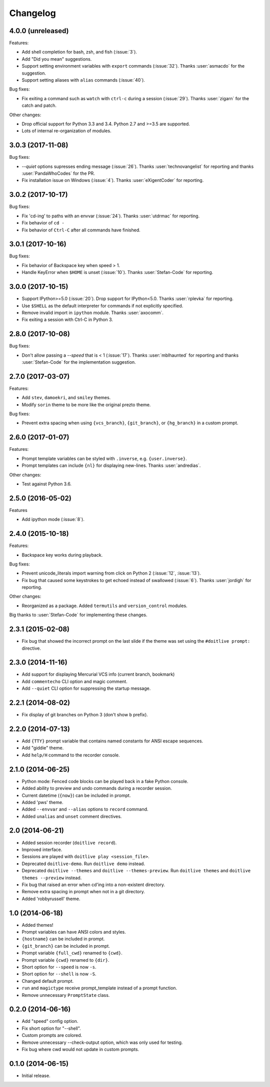 Changelog
---------

4.0.0 (unreleased)
******************

Features:

* Add shell completion for bash, zsh, and fish (:issue:`3`).
* Add "Did you mean" suggestions.
* Support setting environment variables with ``export`` commands
  (:issue:`32`). Thanks :user:`asmacdo` for the suggestion.
* Support setting aliases with ``alias`` commands (:issue:`40`).

Bug fixes:

* Fix exiting a command such as ``watch`` with ``ctrl-c`` during a
  session (:issue:`29`). Thanks :user:`zigarn` for the catch and patch.

Other changes:

* Drop official support for Python 3.3 and 3.4. Python 2.7 and >=3.5 are supported.
* Lots of internal re-organization of modules.

3.0.3 (2017-11-08)
******************

Bug fixes:

- `--quiet` options supresses ending message (:issue:`26`). Thanks
  :user:`technovangelist` for reporting and thanks :user:`PandaWhoCodes` for the PR.
- Fix installation issue on Windows (:issue:`4`). Thanks :user:`eXigentCoder` for reporting.

3.0.2 (2017-10-17)
******************

Bug fixes:

- Fix 'cd-ing' to paths with an envvar (:issue:`24`). Thanks :user:`utdrmac` for
  reporting.
- Fix behavior of ``cd -``
- Fix behavior of ``Ctrl-C`` after all commands have finished.

3.0.1 (2017-10-16)
******************

Bug fixes:

- Fix behavior of Backspace key when speed > 1.
- Handle KeyError when ``$HOME`` is unset (:issue:`10`). Thanks :user:`Stefan-Code` for reporting.

3.0.0 (2017-10-15)
******************

- Support IPython>=5.0 (:issue:`20`). Drop support for IPython<5.0. Thanks :user:`rplevka` for
  reporting.
- Use ``$SHELL`` as the default interpreter for commands if not explicitly
  specified.
- Remove invalid import in ``ipython`` module. Thanks :user:`axocomm`.
- Fix exiting a session with Ctrl-C in Python 3.

2.8.0 (2017-10-08)
******************

Bug fixes:

- Don't allow passing a `--speed` that is < 1 (:issue:`17`). Thanks
  :user:`mblhaunted` for reporting and thanks :user:`Stefan-Code` for
  the implementation suggestion.

2.7.0 (2017-03-07)
******************

Features:

- Add ``stev``, ``damoekri``, and ``smiley`` themes.
- Modify ``sorin`` theme to be more like the original prezto theme.

Bug fixes:

- Prevent extra spacing when using ``{vcs_branch}``, ``{git_branch}``, or ``{hg_branch}`` in a custom prompt.

2.6.0 (2017-01-07)
******************

Features:

- Prompt template variables can be styled with ``.inverse``, e.g. ``{user.inverse}``.
- Prompt templates can include ``{nl}`` for displaying new-lines. Thanks :user:`andredias`.

Other changes:

- Test against Python 3.6.

2.5.0 (2016-05-02)
******************

Features

- Add ipython mode (:issue:`8`).

2.4.0 (2015-10-18)
******************

Features:

- Backspace key works during playback.

Bug fixes:

- Prevent unicode_literals import warning from click on Python 2 (:issue:`12`, :issue:`13`).
- Fix bug that caused some keystrokes to get echoed instead of swallowed (:issue:`6`). Thanks :user:`jordigh` for reporting.

Other changes:

- Reorganized as a package. Added ``termutils`` and ``version_control`` modules.

Big thanks to :user:`Stefan-Code` for implementing these changes.

2.3.1 (2015-02-08)
******************

- Fix bug that showed the incorrect prompt on the last slide if the theme was set using the ``#doitlive prompt:`` directive.

2.3.0 (2014-11-16)
******************

- Add support for displaying Mercurial VCS info (current branch, bookmark)
- Add ``commentecho`` CLI option and magic comment.
- Add ``--quiet`` CLI option for suppressing the startup message.

2.2.1 (2014-08-02)
******************

- Fix display of git branches on Python 3 (don't show ``b`` prefix).

2.2.0 (2014-07-13)
******************

- Add ``{TTY}`` prompt variable that contains named constants for ANSI escape sequences.
- Add "giddie" theme.
- Add ``help/H`` command to the recorder console.

2.1.0 (2014-06-25)
******************

- Python mode: Fenced code blocks can be played back in a fake Python console.
- Added ability to preview and undo commands during a recorder session.
- Current datetime (``{now}``) can be included in prompt.
- Added 'pws' theme.
- Added ``--envvar`` and ``--alias`` options to ``record`` command.
- Added ``unalias`` and ``unset`` comment directives.


2.0 (2014-06-21)
****************

- Added session recorder (``doitlive record``).
- Improved interface.
- Sessions are played with ``doitlive play <session_file>``.
- Deprecated ``doitlive-demo``. Run ``doitlive demo`` instead.
- Deprecated ``doitlive --themes`` and ``doitlive --themes-preview``. Run ``doitlive themes`` and ``doitlive themes --preview`` instead.
- Fix bug that raised an error when cd'ing into a non-existent directory.
- Remove extra spacing in prompt when not in a git directory.
- Added 'robbyrussell' theme.


1.0 (2014-06-18)
****************

- Added themes!
- Prompt variables can have ANSI colors and styles.
- ``{hostname}`` can be included in prompt.
- ``{git_branch}`` can be included in prompt.
- Prompt variable ``{full_cwd}`` renamed to ``{cwd}``.
- Prompt variable ``{cwd}`` renamed to ``{dir}``.
- Short option for ``--speed`` is now ``-s``.
- Short option for ``--shell`` is now ``-S``.
- Changed default prompt.
- ``run`` and ``magictype`` receive prompt_template instead of a prompt function.
- Remove unnecessary ``PromptState`` class.

0.2.0 (2014-06-16)
******************

- Add "speed" config option.
- Fix short option for "--shell".
- Custom prompts are colored.
- Remove unnecessary --check-output option, which was only used for testing.
- Fix bug where cwd would not update in custom prompts.

0.1.0 (2014-06-15)
******************

- Initial release.
